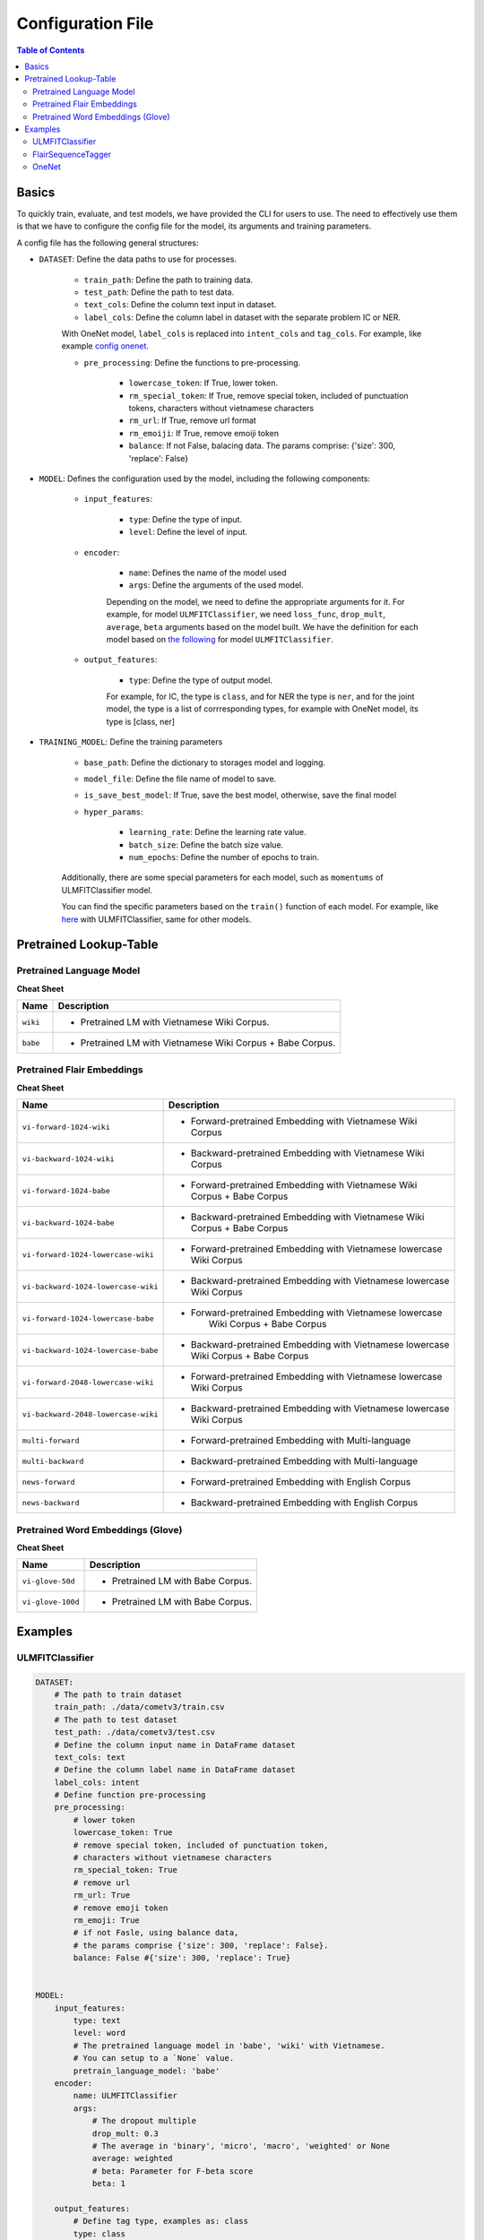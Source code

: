 ==================
Configuration File
==================

.. contents:: Table of Contents

Basics
======

To quickly train, evaluate, and test models, we have provided the CLI for users to use. The 
need to effectively use them is that we have to configure the config file for the model, its
arguments and training parameters.

A config file has the following general structures:

- ``DATASET``: Define the data paths to use for processes.

    - ``train_path``: Define the path to training data.
    - ``test_path``: Define the path to test data.
    - ``text_cols``: Define the column text input in dataset.
    - ``label_cols``: Define the column label in dataset with the separate problem IC or NER.

    With OneNet model, ``label_cols`` is replaced into ``intent_cols`` and ``tag_cols``. For example, 
    like example `config onenet`_.

    - ``pre_processing``: Define the functions to pre-processing.

        - ``lowercase_token``: If True, lower token.
        - ``rm_special_token``: If True, remove special token, included of punctuation tokens, characters without vietnamese characters
        - ``rm_url``: If True, remove url format
        - ``rm_emoiji``: If True, remove emoiji token
        - ``balance``: If not False, balacing data. The params comprise: {'size': 300, 'replace': False}


- ``MODEL``: Defines the configuration used by the model, including the following components:

    - ``input_features``:

        - ``type``: Define the type of input.
        - ``level``: Define the level of input.
    
    - ``encoder``: 

        - ``name``: Defines the name of the model used
        - ``args``: Define the arguments of the used model. 
    
        Depending on the model, we need to define the appropriate arguments for it. For example, 
        for model ``ULMFITClassifier``, we need ``loss_func``, ``drop_mult``, ``average``, ``beta`` 
        arguments based on the model built. We have the definition for each model based on 
        `the following`_ for model ``ULMFITClassifier``.

    - ``output_features``:

        - ``type``: Define the type of output model. 
        
        For example, for IC, the type is ``class``, and for NER the type is ``ner``, and for the joint
        model, the type is a list of corrresponding types, for example with OneNet model, its type is
        [class, ner]

- ``TRAINING_MODEL``: Define the training parameters

    - ``base_path``: Define the dictionary to storages model and logging.
    - ``model_file``: Define the file name of model to save.
    - ``is_save_best_model``: If True, save the best model, otherwise, save the final model

    - ``hyper_params``:

        - ``learning_rate``: Define the learning rate value.
        - ``batch_size``: Define the batch size value.
        - ``num_epochs``: Define the number of epochs to train.

    Additionally, there are some special parameters for each model, such as ``momentums`` of 
    ULMFITClassifier model.

    You can find the specific parameters based on the ``train()`` function of each model. 
    For example, like `here`_ with ULMFITClassifier, same for other models.

.. _`the following`: ../denver/denver.learners.html#denver.learners.ulmfit_cls_learner.ULMFITClassificationLearner
.. _`here`: ../denver/denver.learners.html#denver.learners.ulmfit_cls_learner.ULMFITClassificationLearner.train
.. _`config onenet`: ../user/configs.html#onenet

Pretrained Lookup-Table
=======================

Pretrained Language Model
-------------------------

**Cheat Sheet**

==============  ===============================================================
Name            Description
==============  ===============================================================
``wiki``        - Pretrained LM with Vietnamese Wiki Corpus.
``babe``        - Pretrained LM with Vietnamese Wiki Corpus + Babe Corpus.
==============  ===============================================================

Pretrained Flair Embeddings
----------------------------

**Cheat Sheet**

==================================== ===========================================================
Name                                    Description
==================================== ===========================================================
``vi-forward-1024-wiki``             - | Forward-pretrained Embedding with Vietnamese Wiki 
                                       | Corpus
``vi-backward-1024-wiki``            - | Backward-pretrained Embedding with Vietnamese Wiki 
                                       | Corpus
``vi-forward-1024-babe``             - | Forward-pretrained Embedding with Vietnamese Wiki  
                                       | Corpus + Babe Corpus
``vi-backward-1024-babe``            - | Backward-pretrained Embedding with Vietnamese Wiki
                                       | Corpus + Babe Corpus
``vi-forward-1024-lowercase-wiki``   - | Forward-pretrained Embedding with Vietnamese lowercase
                                       | Wiki Corpus
``vi-backward-1024-lowercase-wiki``  - | Backward-pretrained Embedding with Vietnamese lowercase
                                       | Wiki Corpus
``vi-forward-1024-lowercase-babe``   - | Forward-pretrained Embedding with Vietnamese lowercase
                                       |  Wiki Corpus + Babe Corpus
``vi-backward-1024-lowercase-babe``  - | Backward-pretrained Embedding with Vietnamese lowercase
                                       | Wiki Corpus + Babe Corpus
``vi-forward-2048-lowercase-wiki``   - | Forward-pretrained Embedding with Vietnamese lowercase
                                       | Wiki Corpus
``vi-backward-2048-lowercase-wiki``  - | Backward-pretrained Embedding with Vietnamese lowercase
                                       | Wiki Corpus
``multi-forward``                    - Forward-pretrained Embedding with Multi-language
``multi-backward``                   - Backward-pretrained Embedding with Multi-language
``news-forward``                     - Forward-pretrained Embedding with English Corpus
``news-backward``                    - Backward-pretrained Embedding with English Corpus
==================================== ===========================================================

Pretrained Word Embeddings (Glove)
----------------------------------

**Cheat Sheet**

=================  ===============================================================
Name               Description
=================  ===============================================================
``vi-glove-50d``   - Pretrained LM with Babe Corpus.
``vi-glove-100d``  - Pretrained LM with Babe Corpus.
=================  ===============================================================

Examples
========

ULMFITClassifier
----------------

.. code-block:: python

    DATASET:
        # The path to train dataset
        train_path: ./data/cometv3/train.csv
        # The path to test dataset
        test_path: ./data/cometv3/test.csv
        # Define the column input name in DataFrame dataset 
        text_cols: text
        # Define the column label name in DataFrame dataset 
        label_cols: intent
        # Define function pre-processing
        pre_processing:
            # lower token
            lowercase_token: True
            # remove special token, included of punctuation token, 
            # characters without vietnamese characters
            rm_special_token: True
            # remove url
            rm_url: True
            # remove emoji token
            rm_emoji: True
            # if not Fasle, using balance data, 
            # the params comprise {'size': 300, 'replace': False}.
            balance: False #{'size': 300, 'replace': True}


    MODEL:
        input_features:
            type: text
            level: word
            # The pretrained language model in 'babe', 'wiki' with Vietnamese. 
            # You can setup to a `None` value. 
            pretrain_language_model: 'babe'
        encoder: 
            name: ULMFITClassifier
            args:
                # The dropout multiple
                drop_mult: 0.3
                # The average in 'binary', 'micro', 'macro', 'weighted' or None
                average: weighted
                # beta: Parameter for F-beta score
                beta: 1

        output_features:
            # Define tag type, examples as: class
            type: class
    

    TRAINING_MODEL:
        # The directory to save models
        base_path: ./models/intent
        # the file name of model 
        model_file: denver-viclass.pkl
        # Save model, if True, storages the best model, otherwise storages the final model
        is_save_best_model: True
        # The hyper-parameters to train model
        hyper_params:
            # The learning rate
            learning_rate: 2e-2
            # The batch size
            batch_size: 128
            # The number epochs to train
            num_epochs: 14

FlairSequenceTagger
-------------------

.. code-block:: python

    DATASET:
        # The path to train dataset
        train_path: ./data/cometv3/train.csv
        # The path to test dataset
        test_path: ./data/cometv3/test.csv
        # Define the column input name in DataFrame dataset 
        text_cols: text
        # Define the column label name in DataFrame dataset 
        label_cols: tag
        # Define function pre-processing
        pre_processing:
            # lower token
            lowercase_token: True
            # remove special token, included of punctuation token, 
            # characters without vietnamese characters
            rm_special_token: False
            # remove url
            rm_url: True
            # remove emoji token
            rm_emoji: True
            # if not Fasle, using balance data, 
            # the params included of {'size': 300, 'replace': False}.
            balance: False

    MODEL:
        input_features:
            # Define the column input name in DataFrame dataset 
            name: 'sentence'
            type: text
            level: word
            # Define the type embeddings to use
            embedding_types: bi-pooled_flair_embeddings
            # The pretrained embedding Path or str, 
            # maybe is a List[str] or List[Path] if embedding_types in *bi-xxx_embeddings*
            pretrain_embedding: ['vi-forward-1024-lowercase-babe', 'vi-backward-1024-lowercase-babe']

        encoder: 
            name: FlairSequenceTagger
            args:
                # use_rnn: if True use RNN layer, otherwise use word embeddings directly
                use_rnn: True
                # rnn_layers: The number of RNN layers
                rnn_layers: 1
                # hidden_size: number of hidden states in RNN
                hidden_size: 1024
                # dropout: dropout probability
                dropout: 0.0
                # word_dropout: word dropout probability
                word_dropout: 0.05
                # locked_dropout: locked dropout probability
                locked_dropout: 0.5
                # reproject_embeddings: if True, adds trainable linear map on top of embedding 
                # layer. If False, no map. if int, reproject embedding into (int) dims.
                reproject_embeddings: True
                # beta: Parameter for F-beta score
                beta: 1

        decoder:
            # use_crf: if True use CRF decoder, else project directly to tag space
            crf: True

        output_features:
            # Define the column label name in DataFrame dataset 
            name: ner
            # Define the type, examples as: ner
            type: ner


    TRAINING_MODEL:
        # The directory to save models
        base_path: ./models/ner
        # the file name of model 
        model_file: comet-viner.pt
        # Save model, if True, storages the best model, otherwise storages the final model
        is_save_best_model: True
        # The hyper-parameters to train model
        hyper_params:
            # learning_rate: learning rate,.
            learning_rate: 0.1
            # batch_size: Size of batches during training
            batch_size: 128
            # num_epochs: The number of epochs to train.
            num_epochs: 300

OneNet
--------

.. code-block:: python

    DATASET:
        # The path to train dataset
        train_path: ./data/cometv3/train.csv
        # The path to test dataset
        test_path: ./data/cometv3/test.csv
        # Define the column text input in DataFrame dataset 
        text_cols: text
        # Define the column intent label in DataFrame dataset 
        intent_cols: intent
        # Define the column tag label in DataFrame dataset 
        tag_cols: tag
        # Define function pre-processing
        pre_processing:
            # lower token
            lowercase_token: True
            # remove special token, included of punctuation token, 
            # characters without vietnamese characters
            rm_special_token: False
            # remove url
            rm_url: True
            # remove emoji token
            rm_emoji: True
            # if not Fasle, using balance data, 
            # the params included of {'size': 300, 'replace': False}.
            balance: False


    MODEL:
        input_features:
            type: text
            level: word

        encoder: 
            name: Onenet
            args:
                # the number of dropout
                dropout: 0.5
                # rnn type
                rnn_type: 'lstm'
                # if True, use bidirectional 
                bidirectional: True
                # the number of hidden size layer
                hidden_size: 200
                # the number of rnn layer
                num_layers: 2
                # the number of word embedding dimension
                word_embedding_dim: 50
                # The pretrained word embeding {'vi-glove-50d', 'vi-glove-100d'} 
                # or path to the word embedding
                word_pretrained_embedding: vi-glove-50d
                # the number of char embedding dimension
                char_embedding_dim: 30
                # the type of char encoder type
                char_encoder_type: cnn
                # the number of filters of cnn
                num_filters: 128
                # the ngram filter sizes
                ngram_filter_sizes: [3]
                # the activation of convolutional layer
                conv_layer_activation: relu

        output_features:
            # Define tag type, examples as: class
            type: [class, ner]
    

    TRAINING_MODEL:
        # The directory to save models
        base_path: ./models/onenet
        # the file name of model 
        model_file: denver-onenet.tar.gz
        # Save model, if True, storages the best model, otherwise storages the final model
        is_save_best_model: True
        # The hyper-parameters for training the classify model 
        hyper_params:
            # The learning rate
            learning_rate: 0.001
            # The batch size
            batch_size: 64
            # The number epochs to training
            num_epochs: 200